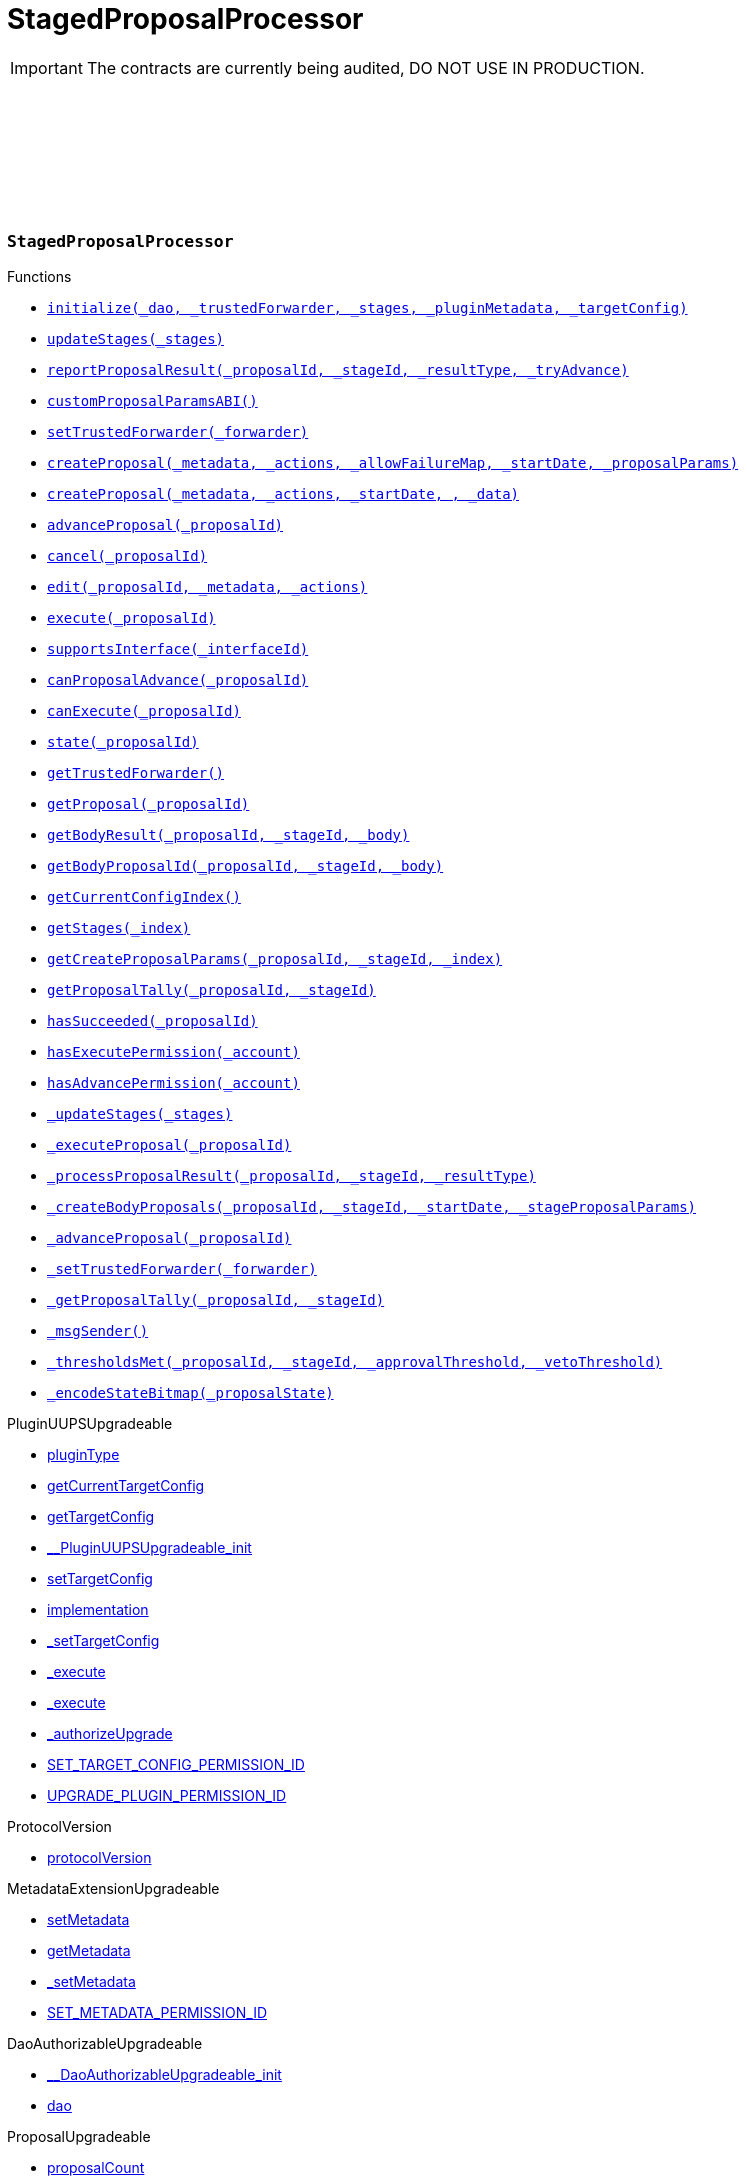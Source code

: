 :github-icon: pass:[<svg class="icon"><use href="#github-icon"/></svg>]
:xref-StagedProposalProcessor-initialize-contract-IDAO-address-struct-StagedProposalProcessor-Stage---bytes-struct-IPlugin-TargetConfig-: xref:StagedProposalProcessor.adoc#StagedProposalProcessor-initialize-contract-IDAO-address-struct-StagedProposalProcessor-Stage---bytes-struct-IPlugin-TargetConfig-
:xref-StagedProposalProcessor-updateStages-struct-StagedProposalProcessor-Stage---: xref:StagedProposalProcessor.adoc#StagedProposalProcessor-updateStages-struct-StagedProposalProcessor-Stage---
:xref-StagedProposalProcessor-reportProposalResult-uint256-uint16-enum-StagedProposalProcessor-ResultType-bool-: xref:StagedProposalProcessor.adoc#StagedProposalProcessor-reportProposalResult-uint256-uint16-enum-StagedProposalProcessor-ResultType-bool-
:xref-StagedProposalProcessor-customProposalParamsABI--: xref:StagedProposalProcessor.adoc#StagedProposalProcessor-customProposalParamsABI--
:xref-StagedProposalProcessor-setTrustedForwarder-address-: xref:StagedProposalProcessor.adoc#StagedProposalProcessor-setTrustedForwarder-address-
:xref-StagedProposalProcessor-createProposal-bytes-struct-Action---uint128-uint64-bytes-----: xref:StagedProposalProcessor.adoc#StagedProposalProcessor-createProposal-bytes-struct-Action---uint128-uint64-bytes-----
:xref-StagedProposalProcessor-createProposal-bytes-struct-Action---uint64-uint64-bytes-: xref:StagedProposalProcessor.adoc#StagedProposalProcessor-createProposal-bytes-struct-Action---uint64-uint64-bytes-
:xref-StagedProposalProcessor-advanceProposal-uint256-: xref:StagedProposalProcessor.adoc#StagedProposalProcessor-advanceProposal-uint256-
:xref-StagedProposalProcessor-cancel-uint256-: xref:StagedProposalProcessor.adoc#StagedProposalProcessor-cancel-uint256-
:xref-StagedProposalProcessor-edit-uint256-bytes-struct-Action---: xref:StagedProposalProcessor.adoc#StagedProposalProcessor-edit-uint256-bytes-struct-Action---
:xref-StagedProposalProcessor-execute-uint256-: xref:StagedProposalProcessor.adoc#StagedProposalProcessor-execute-uint256-
:xref-StagedProposalProcessor-supportsInterface-bytes4-: xref:StagedProposalProcessor.adoc#StagedProposalProcessor-supportsInterface-bytes4-
:xref-StagedProposalProcessor-canProposalAdvance-uint256-: xref:StagedProposalProcessor.adoc#StagedProposalProcessor-canProposalAdvance-uint256-
:xref-StagedProposalProcessor-canExecute-uint256-: xref:StagedProposalProcessor.adoc#StagedProposalProcessor-canExecute-uint256-
:xref-StagedProposalProcessor-state-uint256-: xref:StagedProposalProcessor.adoc#StagedProposalProcessor-state-uint256-
:xref-StagedProposalProcessor-getTrustedForwarder--: xref:StagedProposalProcessor.adoc#StagedProposalProcessor-getTrustedForwarder--
:xref-StagedProposalProcessor-getProposal-uint256-: xref:StagedProposalProcessor.adoc#StagedProposalProcessor-getProposal-uint256-
:xref-StagedProposalProcessor-getBodyResult-uint256-uint16-address-: xref:StagedProposalProcessor.adoc#StagedProposalProcessor-getBodyResult-uint256-uint16-address-
:xref-StagedProposalProcessor-getBodyProposalId-uint256-uint16-address-: xref:StagedProposalProcessor.adoc#StagedProposalProcessor-getBodyProposalId-uint256-uint16-address-
:xref-StagedProposalProcessor-getCurrentConfigIndex--: xref:StagedProposalProcessor.adoc#StagedProposalProcessor-getCurrentConfigIndex--
:xref-StagedProposalProcessor-getStages-uint256-: xref:StagedProposalProcessor.adoc#StagedProposalProcessor-getStages-uint256-
:xref-StagedProposalProcessor-getCreateProposalParams-uint256-uint16-uint256-: xref:StagedProposalProcessor.adoc#StagedProposalProcessor-getCreateProposalParams-uint256-uint16-uint256-
:xref-StagedProposalProcessor-getProposalTally-uint256-uint16-: xref:StagedProposalProcessor.adoc#StagedProposalProcessor-getProposalTally-uint256-uint16-
:xref-StagedProposalProcessor-hasSucceeded-uint256-: xref:StagedProposalProcessor.adoc#StagedProposalProcessor-hasSucceeded-uint256-
:xref-StagedProposalProcessor-hasExecutePermission-address-: xref:StagedProposalProcessor.adoc#StagedProposalProcessor-hasExecutePermission-address-
:xref-StagedProposalProcessor-hasAdvancePermission-address-: xref:StagedProposalProcessor.adoc#StagedProposalProcessor-hasAdvancePermission-address-
:xref-StagedProposalProcessor-_updateStages-struct-StagedProposalProcessor-Stage---: xref:StagedProposalProcessor.adoc#StagedProposalProcessor-_updateStages-struct-StagedProposalProcessor-Stage---
:xref-StagedProposalProcessor-_executeProposal-uint256-: xref:StagedProposalProcessor.adoc#StagedProposalProcessor-_executeProposal-uint256-
:xref-StagedProposalProcessor-_processProposalResult-uint256-uint16-enum-StagedProposalProcessor-ResultType-: xref:StagedProposalProcessor.adoc#StagedProposalProcessor-_processProposalResult-uint256-uint16-enum-StagedProposalProcessor-ResultType-
:xref-StagedProposalProcessor-_createBodyProposals-uint256-uint16-uint64-bytes---: xref:StagedProposalProcessor.adoc#StagedProposalProcessor-_createBodyProposals-uint256-uint16-uint64-bytes---
:xref-StagedProposalProcessor-_advanceProposal-uint256-: xref:StagedProposalProcessor.adoc#StagedProposalProcessor-_advanceProposal-uint256-
:xref-StagedProposalProcessor-_setTrustedForwarder-address-: xref:StagedProposalProcessor.adoc#StagedProposalProcessor-_setTrustedForwarder-address-
:xref-StagedProposalProcessor-_getProposalTally-uint256-uint16-: xref:StagedProposalProcessor.adoc#StagedProposalProcessor-_getProposalTally-uint256-uint16-
:xref-StagedProposalProcessor-_msgSender--: xref:StagedProposalProcessor.adoc#StagedProposalProcessor-_msgSender--
:xref-StagedProposalProcessor-_thresholdsMet-uint256-uint16-uint256-uint256-: xref:StagedProposalProcessor.adoc#StagedProposalProcessor-_thresholdsMet-uint256-uint16-uint256-uint256-
:xref-StagedProposalProcessor-_encodeStateBitmap-enum-StagedProposalProcessor-ProposalState-: xref:StagedProposalProcessor.adoc#StagedProposalProcessor-_encodeStateBitmap-enum-StagedProposalProcessor-ProposalState-
:xref-StagedProposalProcessor-ProposalAdvanced-uint256-uint256-: xref:StagedProposalProcessor.adoc#StagedProposalProcessor-ProposalAdvanced-uint256-uint256-
:xref-StagedProposalProcessor-ProposalCanceled-uint256-uint256-address-: xref:StagedProposalProcessor.adoc#StagedProposalProcessor-ProposalCanceled-uint256-uint256-address-
:xref-StagedProposalProcessor-ProposalEdited-uint256-uint256-address-bytes-struct-Action---: xref:StagedProposalProcessor.adoc#StagedProposalProcessor-ProposalEdited-uint256-uint256-address-bytes-struct-Action---
:xref-StagedProposalProcessor-ProposalResultReported-uint256-uint16-address-: xref:StagedProposalProcessor.adoc#StagedProposalProcessor-ProposalResultReported-uint256-uint16-address-
:xref-StagedProposalProcessor-SubProposalCreated-uint256-uint16-address-uint256-: xref:StagedProposalProcessor.adoc#StagedProposalProcessor-SubProposalCreated-uint256-uint16-address-uint256-
:xref-StagedProposalProcessor-SubProposalNotCreated-uint256-uint16-address-bytes-: xref:StagedProposalProcessor.adoc#StagedProposalProcessor-SubProposalNotCreated-uint256-uint16-address-bytes-
:xref-StagedProposalProcessor-StagesUpdated-struct-StagedProposalProcessor-Stage---: xref:StagedProposalProcessor.adoc#StagedProposalProcessor-StagesUpdated-struct-StagedProposalProcessor-Stage---
:xref-StagedProposalProcessor-TrustedForwarderUpdated-address-: xref:StagedProposalProcessor.adoc#StagedProposalProcessor-TrustedForwarderUpdated-address-
:xref-StagedProposalProcessorSetup-constructor--: xref:StagedProposalProcessor.adoc#StagedProposalProcessorSetup-constructor--
:xref-StagedProposalProcessorSetup-prepareInstallation-address-bytes-: xref:StagedProposalProcessor.adoc#StagedProposalProcessorSetup-prepareInstallation-address-bytes-
:xref-StagedProposalProcessorSetup-prepareUpdate-address-uint16-struct-IPluginSetup-SetupPayload-: xref:StagedProposalProcessor.adoc#StagedProposalProcessorSetup-prepareUpdate-address-uint16-struct-IPluginSetup-SetupPayload-
:xref-StagedProposalProcessorSetup-prepareUninstallation-address-struct-IPluginSetup-SetupPayload-: xref:StagedProposalProcessor.adoc#StagedProposalProcessorSetup-prepareUninstallation-address-struct-IPluginSetup-SetupPayload-
:xref-StagedProposalProcessorSetup-CONDITION_IMPLEMENTATION-address: xref:StagedProposalProcessor.adoc#StagedProposalProcessorSetup-CONDITION_IMPLEMENTATION-address
:xref-SPPRuleCondition-constructor-address-struct-RuledCondition-Rule---: xref:StagedProposalProcessor.adoc#SPPRuleCondition-constructor-address-struct-RuledCondition-Rule---
:xref-SPPRuleCondition-initialize-address-struct-RuledCondition-Rule---: xref:StagedProposalProcessor.adoc#SPPRuleCondition-initialize-address-struct-RuledCondition-Rule---
:xref-SPPRuleCondition-isGranted-address-address-bytes32-bytes-: xref:StagedProposalProcessor.adoc#SPPRuleCondition-isGranted-address-address-bytes32-bytes-
:xref-SPPRuleCondition-_updateRules-struct-RuledCondition-Rule---: xref:StagedProposalProcessor.adoc#SPPRuleCondition-_updateRules-struct-RuledCondition-Rule---
:xref-SPPRuleCondition-updateRules-struct-RuledCondition-Rule---: xref:StagedProposalProcessor.adoc#SPPRuleCondition-updateRules-struct-RuledCondition-Rule---
:xref-SPPRuleCondition-UPDATE_RULES_PERMISSION_ID-bytes32: xref:StagedProposalProcessor.adoc#SPPRuleCondition-UPDATE_RULES_PERMISSION_ID-bytes32
= StagedProposalProcessor

IMPORTANT: The contracts are currently being audited, DO NOT USE IN PRODUCTION.

:ResultType: pass:normal[xref:#StagedProposalProcessor-ResultType[`++ResultType++`]]
:ProposalState: pass:normal[xref:#StagedProposalProcessor-ProposalState[`++ProposalState++`]]
:Body: pass:normal[xref:#StagedProposalProcessor-Body[`++Body++`]]
:Stage: pass:normal[xref:#StagedProposalProcessor-Stage[`++Stage++`]]
:Proposal: pass:normal[xref:#StagedProposalProcessor-Proposal[`++Proposal++`]]
:ProposalAdvanced: pass:normal[xref:#StagedProposalProcessor-ProposalAdvanced-uint256-uint256-[`++ProposalAdvanced++`]]
:ProposalCanceled: pass:normal[xref:#StagedProposalProcessor-ProposalCanceled-uint256-uint256-address-[`++ProposalCanceled++`]]
:ProposalEdited: pass:normal[xref:#StagedProposalProcessor-ProposalEdited-uint256-uint256-address-bytes-struct-Action---[`++ProposalEdited++`]]
:ProposalResultReported: pass:normal[xref:#StagedProposalProcessor-ProposalResultReported-uint256-uint16-address-[`++ProposalResultReported++`]]
:SubProposalCreated: pass:normal[xref:#StagedProposalProcessor-SubProposalCreated-uint256-uint16-address-uint256-[`++SubProposalCreated++`]]
:SubProposalNotCreated: pass:normal[xref:#StagedProposalProcessor-SubProposalNotCreated-uint256-uint16-address-bytes-[`++SubProposalNotCreated++`]]
:StagesUpdated: pass:normal[xref:#StagedProposalProcessor-StagesUpdated-struct-StagedProposalProcessor-Stage---[`++StagesUpdated++`]]
:TrustedForwarderUpdated: pass:normal[xref:#StagedProposalProcessor-TrustedForwarderUpdated-address-[`++TrustedForwarderUpdated++`]]
:initialize: pass:normal[xref:#StagedProposalProcessor-initialize-contract-IDAO-address-struct-StagedProposalProcessor-Stage---bytes-struct-IPlugin-TargetConfig-[`++initialize++`]]
:updateStages: pass:normal[xref:#StagedProposalProcessor-updateStages-struct-StagedProposalProcessor-Stage---[`++updateStages++`]]
:reportProposalResult: pass:normal[xref:#StagedProposalProcessor-reportProposalResult-uint256-uint16-enum-StagedProposalProcessor-ResultType-bool-[`++reportProposalResult++`]]
:customProposalParamsABI: pass:normal[xref:#StagedProposalProcessor-customProposalParamsABI--[`++customProposalParamsABI++`]]
:setTrustedForwarder: pass:normal[xref:#StagedProposalProcessor-setTrustedForwarder-address-[`++setTrustedForwarder++`]]
:createProposal: pass:normal[xref:#StagedProposalProcessor-createProposal-bytes-struct-Action---uint128-uint64-bytes-----[`++createProposal++`]]
:createProposal: pass:normal[xref:#StagedProposalProcessor-createProposal-bytes-struct-Action---uint64-uint64-bytes-[`++createProposal++`]]
:advanceProposal: pass:normal[xref:#StagedProposalProcessor-advanceProposal-uint256-[`++advanceProposal++`]]
:cancel: pass:normal[xref:#StagedProposalProcessor-cancel-uint256-[`++cancel++`]]
:edit: pass:normal[xref:#StagedProposalProcessor-edit-uint256-bytes-struct-Action---[`++edit++`]]
:execute: pass:normal[xref:#StagedProposalProcessor-execute-uint256-[`++execute++`]]
:supportsInterface: pass:normal[xref:#StagedProposalProcessor-supportsInterface-bytes4-[`++supportsInterface++`]]
:canProposalAdvance: pass:normal[xref:#StagedProposalProcessor-canProposalAdvance-uint256-[`++canProposalAdvance++`]]
:canExecute: pass:normal[xref:#StagedProposalProcessor-canExecute-uint256-[`++canExecute++`]]
:state: pass:normal[xref:#StagedProposalProcessor-state-uint256-[`++state++`]]
:getTrustedForwarder: pass:normal[xref:#StagedProposalProcessor-getTrustedForwarder--[`++getTrustedForwarder++`]]
:getProposal: pass:normal[xref:#StagedProposalProcessor-getProposal-uint256-[`++getProposal++`]]
:getBodyResult: pass:normal[xref:#StagedProposalProcessor-getBodyResult-uint256-uint16-address-[`++getBodyResult++`]]
:getBodyProposalId: pass:normal[xref:#StagedProposalProcessor-getBodyProposalId-uint256-uint16-address-[`++getBodyProposalId++`]]
:getCurrentConfigIndex: pass:normal[xref:#StagedProposalProcessor-getCurrentConfigIndex--[`++getCurrentConfigIndex++`]]
:getStages: pass:normal[xref:#StagedProposalProcessor-getStages-uint256-[`++getStages++`]]
:getCreateProposalParams: pass:normal[xref:#StagedProposalProcessor-getCreateProposalParams-uint256-uint16-uint256-[`++getCreateProposalParams++`]]
:getProposalTally: pass:normal[xref:#StagedProposalProcessor-getProposalTally-uint256-uint16-[`++getProposalTally++`]]
:hasSucceeded: pass:normal[xref:#StagedProposalProcessor-hasSucceeded-uint256-[`++hasSucceeded++`]]
:hasExecutePermission: pass:normal[xref:#StagedProposalProcessor-hasExecutePermission-address-[`++hasExecutePermission++`]]
:hasAdvancePermission: pass:normal[xref:#StagedProposalProcessor-hasAdvancePermission-address-[`++hasAdvancePermission++`]]
:_updateStages: pass:normal[xref:#StagedProposalProcessor-_updateStages-struct-StagedProposalProcessor-Stage---[`++_updateStages++`]]
:_executeProposal: pass:normal[xref:#StagedProposalProcessor-_executeProposal-uint256-[`++_executeProposal++`]]
:_processProposalResult: pass:normal[xref:#StagedProposalProcessor-_processProposalResult-uint256-uint16-enum-StagedProposalProcessor-ResultType-[`++_processProposalResult++`]]
:_createBodyProposals: pass:normal[xref:#StagedProposalProcessor-_createBodyProposals-uint256-uint16-uint64-bytes---[`++_createBodyProposals++`]]
:_advanceProposal: pass:normal[xref:#StagedProposalProcessor-_advanceProposal-uint256-[`++_advanceProposal++`]]
:_setTrustedForwarder: pass:normal[xref:#StagedProposalProcessor-_setTrustedForwarder-address-[`++_setTrustedForwarder++`]]
:_getProposalTally: pass:normal[xref:#StagedProposalProcessor-_getProposalTally-uint256-uint16-[`++_getProposalTally++`]]
:_msgSender: pass:normal[xref:#StagedProposalProcessor-_msgSender--[`++_msgSender++`]]
:_thresholdsMet: pass:normal[xref:#StagedProposalProcessor-_thresholdsMet-uint256-uint16-uint256-uint256-[`++_thresholdsMet++`]]
:_encodeStateBitmap: pass:normal[xref:#StagedProposalProcessor-_encodeStateBitmap-enum-StagedProposalProcessor-ProposalState-[`++_encodeStateBitmap++`]]

[.contract]
[[StagedProposalProcessor]]
=== `++StagedProposalProcessor++` link:https://github.com/aragon/staged-proposal-processor-plugin/blob/1.0.0-alpha.1//Users/giorgilagidze/Desktop/work/multibody/staged-proposal-processor-plugin/src/StagedProposalProcessor.sol[{github-icon},role=heading-link]

[.contract-index]
.Functions
--
* {xref-StagedProposalProcessor-initialize-contract-IDAO-address-struct-StagedProposalProcessor-Stage---bytes-struct-IPlugin-TargetConfig-}[`++initialize(_dao, _trustedForwarder, _stages, _pluginMetadata, _targetConfig)++`]
* {xref-StagedProposalProcessor-updateStages-struct-StagedProposalProcessor-Stage---}[`++updateStages(_stages)++`]
* {xref-StagedProposalProcessor-reportProposalResult-uint256-uint16-enum-StagedProposalProcessor-ResultType-bool-}[`++reportProposalResult(_proposalId, _stageId, _resultType, _tryAdvance)++`]
* {xref-StagedProposalProcessor-customProposalParamsABI--}[`++customProposalParamsABI()++`]
* {xref-StagedProposalProcessor-setTrustedForwarder-address-}[`++setTrustedForwarder(_forwarder)++`]
* {xref-StagedProposalProcessor-createProposal-bytes-struct-Action---uint128-uint64-bytes-----}[`++createProposal(_metadata, _actions, _allowFailureMap, _startDate, _proposalParams)++`]
* {xref-StagedProposalProcessor-createProposal-bytes-struct-Action---uint64-uint64-bytes-}[`++createProposal(_metadata, _actions, _startDate, , _data)++`]
* {xref-StagedProposalProcessor-advanceProposal-uint256-}[`++advanceProposal(_proposalId)++`]
* {xref-StagedProposalProcessor-cancel-uint256-}[`++cancel(_proposalId)++`]
* {xref-StagedProposalProcessor-edit-uint256-bytes-struct-Action---}[`++edit(_proposalId, _metadata, _actions)++`]
* {xref-StagedProposalProcessor-execute-uint256-}[`++execute(_proposalId)++`]
* {xref-StagedProposalProcessor-supportsInterface-bytes4-}[`++supportsInterface(_interfaceId)++`]
* {xref-StagedProposalProcessor-canProposalAdvance-uint256-}[`++canProposalAdvance(_proposalId)++`]
* {xref-StagedProposalProcessor-canExecute-uint256-}[`++canExecute(_proposalId)++`]
* {xref-StagedProposalProcessor-state-uint256-}[`++state(_proposalId)++`]
* {xref-StagedProposalProcessor-getTrustedForwarder--}[`++getTrustedForwarder()++`]
* {xref-StagedProposalProcessor-getProposal-uint256-}[`++getProposal(_proposalId)++`]
* {xref-StagedProposalProcessor-getBodyResult-uint256-uint16-address-}[`++getBodyResult(_proposalId, _stageId, _body)++`]
* {xref-StagedProposalProcessor-getBodyProposalId-uint256-uint16-address-}[`++getBodyProposalId(_proposalId, _stageId, _body)++`]
* {xref-StagedProposalProcessor-getCurrentConfigIndex--}[`++getCurrentConfigIndex()++`]
* {xref-StagedProposalProcessor-getStages-uint256-}[`++getStages(_index)++`]
* {xref-StagedProposalProcessor-getCreateProposalParams-uint256-uint16-uint256-}[`++getCreateProposalParams(_proposalId, _stageId, _index)++`]
* {xref-StagedProposalProcessor-getProposalTally-uint256-uint16-}[`++getProposalTally(_proposalId, _stageId)++`]
* {xref-StagedProposalProcessor-hasSucceeded-uint256-}[`++hasSucceeded(_proposalId)++`]
* {xref-StagedProposalProcessor-hasExecutePermission-address-}[`++hasExecutePermission(_account)++`]
* {xref-StagedProposalProcessor-hasAdvancePermission-address-}[`++hasAdvancePermission(_account)++`]
* {xref-StagedProposalProcessor-_updateStages-struct-StagedProposalProcessor-Stage---}[`++_updateStages(_stages)++`]
* {xref-StagedProposalProcessor-_executeProposal-uint256-}[`++_executeProposal(_proposalId)++`]
* {xref-StagedProposalProcessor-_processProposalResult-uint256-uint16-enum-StagedProposalProcessor-ResultType-}[`++_processProposalResult(_proposalId, _stageId, _resultType)++`]
* {xref-StagedProposalProcessor-_createBodyProposals-uint256-uint16-uint64-bytes---}[`++_createBodyProposals(_proposalId, _stageId, _startDate, _stageProposalParams)++`]
* {xref-StagedProposalProcessor-_advanceProposal-uint256-}[`++_advanceProposal(_proposalId)++`]
* {xref-StagedProposalProcessor-_setTrustedForwarder-address-}[`++_setTrustedForwarder(_forwarder)++`]
* {xref-StagedProposalProcessor-_getProposalTally-uint256-uint16-}[`++_getProposalTally(_proposalId, _stageId)++`]
* {xref-StagedProposalProcessor-_msgSender--}[`++_msgSender()++`]
* {xref-StagedProposalProcessor-_thresholdsMet-uint256-uint16-uint256-uint256-}[`++_thresholdsMet(_proposalId, _stageId, _approvalThreshold, _vetoThreshold)++`]
* {xref-StagedProposalProcessor-_encodeStateBitmap-enum-StagedProposalProcessor-ProposalState-}[`++_encodeStateBitmap(_proposalState)++`]

[.contract-subindex-inherited]
.PluginUUPSUpgradeable
* link:https://github.com/aragon/osx-commons/tree/main/contracts/src/plugin/PluginUUPSUpgradeable.sol[pluginType]
* link:https://github.com/aragon/osx-commons/tree/main/contracts/src/plugin/PluginUUPSUpgradeable.sol[getCurrentTargetConfig]
* link:https://github.com/aragon/osx-commons/tree/main/contracts/src/plugin/PluginUUPSUpgradeable.sol[getTargetConfig]
* link:https://github.com/aragon/osx-commons/tree/main/contracts/src/plugin/PluginUUPSUpgradeable.sol[__PluginUUPSUpgradeable_init]
* link:https://github.com/aragon/osx-commons/tree/main/contracts/src/plugin/PluginUUPSUpgradeable.sol[setTargetConfig]
* link:https://github.com/aragon/osx-commons/tree/main/contracts/src/plugin/PluginUUPSUpgradeable.sol[implementation]
* link:https://github.com/aragon/osx-commons/tree/main/contracts/src/plugin/PluginUUPSUpgradeable.sol[_setTargetConfig]
* link:https://github.com/aragon/osx-commons/tree/main/contracts/src/plugin/PluginUUPSUpgradeable.sol[_execute]
* link:https://github.com/aragon/osx-commons/tree/main/contracts/src/plugin/PluginUUPSUpgradeable.sol[_execute]
* link:https://github.com/aragon/osx-commons/tree/main/contracts/src/plugin/PluginUUPSUpgradeable.sol[_authorizeUpgrade]
* link:https://github.com/aragon/osx-commons/tree/main/contracts/src/plugin/PluginUUPSUpgradeable.sol[SET_TARGET_CONFIG_PERMISSION_ID]
* link:https://github.com/aragon/osx-commons/tree/main/contracts/src/plugin/PluginUUPSUpgradeable.sol[UPGRADE_PLUGIN_PERMISSION_ID]

[.contract-subindex-inherited]
.ProtocolVersion
* link:https://github.com/aragon/osx-commons/tree/main/contracts/src/utils/versioning/ProtocolVersion.sol[protocolVersion]

[.contract-subindex-inherited]
.IProtocolVersion

[.contract-subindex-inherited]
.MetadataExtensionUpgradeable
* link:https://github.com/aragon/osx-commons/tree/main/contracts/src/utils/metadata/MetadataExtensionUpgradeable.sol[setMetadata]
* link:https://github.com/aragon/osx-commons/tree/main/contracts/src/utils/metadata/MetadataExtensionUpgradeable.sol[getMetadata]
* link:https://github.com/aragon/osx-commons/tree/main/contracts/src/utils/metadata/MetadataExtensionUpgradeable.sol[_setMetadata]
* link:https://github.com/aragon/osx-commons/tree/main/contracts/src/utils/metadata/MetadataExtensionUpgradeable.sol[SET_METADATA_PERMISSION_ID]

[.contract-subindex-inherited]
.DaoAuthorizableUpgradeable
* link:https://github.com/aragon/osx-commons/tree/main/contracts/src/permission/auth/DaoAuthorizableUpgradeable.sol[__DaoAuthorizableUpgradeable_init]
* link:https://github.com/aragon/osx-commons/tree/main/contracts/src/permission/auth/DaoAuthorizableUpgradeable.sol[dao]

[.contract-subindex-inherited]
.ContextUpgradeable

[.contract-subindex-inherited]
.UUPSUpgradeable

[.contract-subindex-inherited]
.ERC1967UpgradeUpgradeable

[.contract-subindex-inherited]
.IERC1967Upgradeable

[.contract-subindex-inherited]
.IERC1822ProxiableUpgradeable

[.contract-subindex-inherited]
.ProposalUpgradeable
* link:https://github.com/aragon/osx-commons/tree/main/contracts/src/plugin/extensions/proposal/ProposalUpgradeable.sol[proposalCount]
* link:https://github.com/aragon/osx-commons/tree/main/contracts/src/plugin/extensions/proposal/ProposalUpgradeable.sol[_createProposalId]

[.contract-subindex-inherited]
.ERC165Upgradeable

[.contract-subindex-inherited]
.IERC165Upgradeable

[.contract-subindex-inherited]
.Initializable

[.contract-subindex-inherited]
.IPlugin

[.contract-subindex-inherited]
.IProposal

--

[.contract-index]
.Events
--
* {xref-StagedProposalProcessor-ProposalAdvanced-uint256-uint256-}[`++ProposalAdvanced(proposalId, stageId)++`]
* {xref-StagedProposalProcessor-ProposalCanceled-uint256-uint256-address-}[`++ProposalCanceled(proposalId, stageId, sender)++`]
* {xref-StagedProposalProcessor-ProposalEdited-uint256-uint256-address-bytes-struct-Action---}[`++ProposalEdited(proposalId, stageId, sender, metadata, actions)++`]
* {xref-StagedProposalProcessor-ProposalResultReported-uint256-uint16-address-}[`++ProposalResultReported(proposalId, stageId, body)++`]
* {xref-StagedProposalProcessor-SubProposalCreated-uint256-uint16-address-uint256-}[`++SubProposalCreated(proposalId, stageId, body, bodyProposalId)++`]
* {xref-StagedProposalProcessor-SubProposalNotCreated-uint256-uint16-address-bytes-}[`++SubProposalNotCreated(proposalId, stageId, body, reason)++`]
* {xref-StagedProposalProcessor-StagesUpdated-struct-StagedProposalProcessor-Stage---}[`++StagesUpdated(stages)++`]
* {xref-StagedProposalProcessor-TrustedForwarderUpdated-address-}[`++TrustedForwarderUpdated(forwarder)++`]

[.contract-subindex-inherited]
.PluginUUPSUpgradeable
* link:https://github.com/aragon/osx-commons/tree/main/contracts/src/plugin/PluginUUPSUpgradeable.sol[TargetSet]

[.contract-subindex-inherited]
.ProtocolVersion

[.contract-subindex-inherited]
.IProtocolVersion

[.contract-subindex-inherited]
.MetadataExtensionUpgradeable
* link:https://github.com/aragon/osx-commons/tree/main/contracts/src/utils/metadata/MetadataExtensionUpgradeable.sol[MetadataSet]

[.contract-subindex-inherited]
.DaoAuthorizableUpgradeable

[.contract-subindex-inherited]
.ContextUpgradeable

[.contract-subindex-inherited]
.UUPSUpgradeable

[.contract-subindex-inherited]
.ERC1967UpgradeUpgradeable

[.contract-subindex-inherited]
.IERC1967Upgradeable

[.contract-subindex-inherited]
.IERC1822ProxiableUpgradeable

[.contract-subindex-inherited]
.ProposalUpgradeable

[.contract-subindex-inherited]
.ERC165Upgradeable

[.contract-subindex-inherited]
.IERC165Upgradeable

[.contract-subindex-inherited]
.Initializable

[.contract-subindex-inherited]
.IPlugin

[.contract-subindex-inherited]
.IProposal
* link:https://github.com/aragon/osx-commons/tree/main/contracts/src/plugin/extensions/proposal/IProposal.sol[ProposalCreated]
* link:https://github.com/aragon/osx-commons/tree/main/contracts/src/plugin/extensions/proposal/IProposal.sol[ProposalExecuted]

--

[.contract-index]
.Errors
--

[.contract-subindex-inherited]
.PluginUUPSUpgradeable
* link:https://github.com/aragon/osx-commons/tree/main/contracts/src/plugin/PluginUUPSUpgradeable.sol[InvalidTargetConfig]
* link:https://github.com/aragon/osx-commons/tree/main/contracts/src/plugin/PluginUUPSUpgradeable.sol[DelegateCallFailed]
* link:https://github.com/aragon/osx-commons/tree/main/contracts/src/plugin/PluginUUPSUpgradeable.sol[AlreadyInitialized]

[.contract-subindex-inherited]
.ProtocolVersion

[.contract-subindex-inherited]
.IProtocolVersion

[.contract-subindex-inherited]
.MetadataExtensionUpgradeable

[.contract-subindex-inherited]
.DaoAuthorizableUpgradeable

[.contract-subindex-inherited]
.ContextUpgradeable

[.contract-subindex-inherited]
.UUPSUpgradeable

[.contract-subindex-inherited]
.ERC1967UpgradeUpgradeable

[.contract-subindex-inherited]
.IERC1967Upgradeable

[.contract-subindex-inherited]
.IERC1822ProxiableUpgradeable

[.contract-subindex-inherited]
.ProposalUpgradeable
* link:https://github.com/aragon/osx-commons/tree/main/contracts/src/plugin/extensions/proposal/ProposalUpgradeable.sol[FunctionDeprecated]

[.contract-subindex-inherited]
.ERC165Upgradeable

[.contract-subindex-inherited]
.IERC165Upgradeable

[.contract-subindex-inherited]
.Initializable

[.contract-subindex-inherited]
.IPlugin

[.contract-subindex-inherited]
.IProposal

--

[.contract-item]
[[StagedProposalProcessor-initialize-contract-IDAO-address-struct-StagedProposalProcessor-Stage---bytes-struct-IPlugin-TargetConfig-]]
==== `[.contract-item-name]#++initialize++#++(contract IDAO _dao, address _trustedForwarder, struct StagedProposalProcessor.Stage[] _stages, bytes _pluginMetadata, struct IPlugin.TargetConfig _targetConfig)++` [.item-kind]#external#

Initializes the component.

This method is required to support [ERC-1822](https://eips.ethereum.org/EIPS/eip-1822).

[.contract-item]
[[StagedProposalProcessor-updateStages-struct-StagedProposalProcessor-Stage---]]
==== `[.contract-item-name]#++updateStages++#++(struct StagedProposalProcessor.Stage[] _stages)++` [.item-kind]#external#

Allows to update stage configuration.

Requires the caller to have the &#x60;UPDATE_STAGES_PERMISSION_ID&#x60; permission.
     Reverts if the provided &#x60;_stages&#x60; array is empty.

[.contract-item]
[[StagedProposalProcessor-reportProposalResult-uint256-uint16-enum-StagedProposalProcessor-ResultType-bool-]]
==== `[.contract-item-name]#++reportProposalResult++#++(uint256 _proposalId, uint16 _stageId, enum StagedProposalProcessor.ResultType _resultType, bool _tryAdvance)++` [.item-kind]#external#

Reports and records the result for a proposal at a specific stage.

This function can be called by any address even if it is not included in the stage configuration.
     &#x60;_canProposalAdvance&#x60; function ensures that only records from addresses
     in the stage configuration are used.
     If &#x60;_tryAdvance&#x60; is true, the proposal will attempt to advance to the next stage if eligible.
     Requires the caller to have the &#x60;EXECUTE_PERMISSION_ID&#x60; permission to execute the final stage.

[.contract-item]
[[StagedProposalProcessor-customProposalParamsABI--]]
==== `[.contract-item-name]#++customProposalParamsABI++#++() → string++` [.item-kind]#external#

The human-readable abi format for extra params included in &#x60;data&#x60; of &#x60;createProposal&#x60;.

This plugin inherits from &#x60;IProposal&#x60;, requiring an override for this function.

[.contract-item]
[[StagedProposalProcessor-setTrustedForwarder-address-]]
==== `[.contract-item-name]#++setTrustedForwarder++#++(address _forwarder)++` [.item-kind]#public#

Sets a new trusted forwarder address.

Requires the caller to have the &#x60;SET_TRUSTED_FORWARDER_PERMISSION_ID&#x60; permission.

[.contract-item]
[[StagedProposalProcessor-createProposal-bytes-struct-Action---uint128-uint64-bytes-----]]
==== `[.contract-item-name]#++createProposal++#++(bytes _metadata, struct Action[] _actions, uint128 _allowFailureMap, uint64 _startDate, bytes[][] _proposalParams) → uint256 proposalId++` [.item-kind]#public#

Creates a new proposal in this &#x60;StagedProposalProcessor&#x60; plugin.

Requires the caller to have the &#x60;CREATE_PROPOSAL_PERMISSION_ID&#x60; permission.
     Also creates proposals for non-manual bodies in the first stage of the proposal process.

[.contract-item]
[[StagedProposalProcessor-createProposal-bytes-struct-Action---uint64-uint64-bytes-]]
==== `[.contract-item-name]#++createProposal++#++(bytes _metadata, struct Action[] _actions, uint64 _startDate, uint64, bytes _data) → uint256 proposalId++` [.item-kind]#public#

Creates a new proposal.

Calls a public function that requires the &#x60;CREATE_PERMISSION_ID&#x60; permission.

[.contract-item]
[[StagedProposalProcessor-advanceProposal-uint256-]]
==== `[.contract-item-name]#++advanceProposal++#++(uint256 _proposalId)++` [.item-kind]#public#

Advances the specified proposal to the next stage if allowed.

This function checks whether the proposal exists and can advance based on its current state.
     If the proposal is in the final stage, the caller must have the
     &#x60;EXECUTE_PERMISSION_ID&#x60; permission to execute it.

[.contract-item]
[[StagedProposalProcessor-cancel-uint256-]]
==== `[.contract-item-name]#++cancel++#++(uint256 _proposalId)++` [.item-kind]#public#

Cancels the proposal.

The proposal can be canceled only if it&#x27;s allowed in the stage configuration.
     The caller must have the &#x60;CANCEL_PERMISSION_ID&#x60; permission to cancel it.

[.contract-item]
[[StagedProposalProcessor-edit-uint256-bytes-struct-Action---]]
==== `[.contract-item-name]#++edit++#++(uint256 _proposalId, bytes _metadata, struct Action[] _actions)++` [.item-kind]#public#

Edits the proposal.

The proposal can be editable only if it&#x27;s allowed in the stage configuration.
     The caller must have the &#x60;EDIT_PERMISSION_ID&#x60; permission to cancel it
     and stage must be advanceable.

[.contract-item]
[[StagedProposalProcessor-execute-uint256-]]
==== `[.contract-item-name]#++execute++#++(uint256 _proposalId)++` [.item-kind]#public#

Executes a proposal.

Requires the &#x60;EXECUTE_PERMISSION_ID&#x60; permission.

[.contract-item]
[[StagedProposalProcessor-supportsInterface-bytes4-]]
==== `[.contract-item-name]#++supportsInterface++#++(bytes4 _interfaceId) → bool++` [.item-kind]#public#

Checks if this or the parent contract supports an interface by its ID.

[.contract-item]
[[StagedProposalProcessor-canProposalAdvance-uint256-]]
==== `[.contract-item-name]#++canProposalAdvance++#++(uint256 _proposalId) → bool++` [.item-kind]#public#

Determines whether the specified proposal can be advanced to the next stage.

Reverts if the proposal with the given &#x60;_proposalId&#x60; does not exist.

[.contract-item]
[[StagedProposalProcessor-canExecute-uint256-]]
==== `[.contract-item-name]#++canExecute++#++(uint256 _proposalId) → bool++` [.item-kind]#public#

Checks if a proposal can be executed.

[.contract-item]
[[StagedProposalProcessor-state-uint256-]]
==== `[.contract-item-name]#++state++#++(uint256 _proposalId) → enum StagedProposalProcessor.ProposalState++` [.item-kind]#public#

Current state of a proposal.

[.contract-item]
[[StagedProposalProcessor-getTrustedForwarder--]]
==== `[.contract-item-name]#++getTrustedForwarder++#++() → address++` [.item-kind]#public#

Retrieves the address of the trusted forwarder.

[.contract-item]
[[StagedProposalProcessor-getProposal-uint256-]]
==== `[.contract-item-name]#++getProposal++#++(uint256 _proposalId) → struct StagedProposalProcessor.Proposal++` [.item-kind]#public#

Retrieves all information associated with a proposal by its ID.

[.contract-item]
[[StagedProposalProcessor-getBodyResult-uint256-uint16-address-]]
==== `[.contract-item-name]#++getBodyResult++#++(uint256 _proposalId, uint16 _stageId, address _body) → enum StagedProposalProcessor.ResultType++` [.item-kind]#public#

Retrieves the result type submitted by a body for a specific proposal and stage.

[.contract-item]
[[StagedProposalProcessor-getBodyProposalId-uint256-uint16-address-]]
==== `[.contract-item-name]#++getBodyProposalId++#++(uint256 _proposalId, uint16 _stageId, address _body) → uint256++` [.item-kind]#public#

Retrieves the sub proposal id.

[.contract-item]
[[StagedProposalProcessor-getCurrentConfigIndex--]]
==== `[.contract-item-name]#++getCurrentConfigIndex++#++() → uint16++` [.item-kind]#public#

Retrieves the current configuration index at which the current configurations of stages are stored.

[.contract-item]
[[StagedProposalProcessor-getStages-uint256-]]
==== `[.contract-item-name]#++getStages++#++(uint256 _index) → struct StagedProposalProcessor.Stage[]++` [.item-kind]#public#

Retrieves the stages stored on the &#x60;_index&#x60; in the &#x60;stages&#x60; configuration.

[.contract-item]
[[StagedProposalProcessor-getCreateProposalParams-uint256-uint16-uint256-]]
==== `[.contract-item-name]#++getCreateProposalParams++#++(uint256 _proposalId, uint16 _stageId, uint256 _index) → bytes++` [.item-kind]#public#

Retrieves the &#x60;data&#x60; parameter encoded for a sub-body&#x27;s &#x60;createProposal&#x60; function in a specific stage.
        Excludes sub-bodies from the first stage, as their parameters are not stored for efficiency.

[.contract-item]
[[StagedProposalProcessor-getProposalTally-uint256-uint16-]]
==== `[.contract-item-name]#++getProposalTally++#++(uint256 _proposalId, uint16 _stageId) → uint256 approvals, uint256 vetoes++` [.item-kind]#public#

Calculates and retrieves the number of approvals and vetoes for a proposal on the stage.

[.contract-item]
[[StagedProposalProcessor-hasSucceeded-uint256-]]
==== `[.contract-item-name]#++hasSucceeded++#++(uint256 _proposalId) → bool++` [.item-kind]#public#

Whether proposal succeeded or not.

Note that this must not include time window checks and only make a decision based on the thresholds.

[.contract-item]
[[StagedProposalProcessor-hasExecutePermission-address-]]
==== `[.contract-item-name]#++hasExecutePermission++#++(address _account) → bool++` [.item-kind]#public#

Checks whether the caller has the required permission to execute a proposal at the last stage.

[.contract-item]
[[StagedProposalProcessor-hasAdvancePermission-address-]]
==== `[.contract-item-name]#++hasAdvancePermission++#++(address _account) → bool++` [.item-kind]#public#

Checks whether the caller has the required permission to advance a proposal.

[.contract-item]
[[StagedProposalProcessor-_updateStages-struct-StagedProposalProcessor-Stage---]]
==== `[.contract-item-name]#++_updateStages++#++(struct StagedProposalProcessor.Stage[] _stages)++` [.item-kind]#internal#

Internal function to update stage configuration.

It&#x27;s a caller&#x27;s responsibility not to call this in case &#x60;_stages&#x60; are empty.
     This function can not be overridden as it&#x27;s crucial to not allow duplicating bodies
     in the same stage, because proposal creation and report functions depend on this assumption.

[.contract-item]
[[StagedProposalProcessor-_executeProposal-uint256-]]
==== `[.contract-item-name]#++_executeProposal++#++(uint256 _proposalId)++` [.item-kind]#internal#

Internal function that executes the proposal&#x27;s actions.

[.contract-item]
[[StagedProposalProcessor-_processProposalResult-uint256-uint16-enum-StagedProposalProcessor-ResultType-]]
==== `[.contract-item-name]#++_processProposalResult++#++(uint256 _proposalId, uint16 _stageId, enum StagedProposalProcessor.ResultType _resultType)++` [.item-kind]#internal#

Records the result by the caller.

Assumes that bodies are not duplicated in the same stage. See &#x60;_updateStages&#x60; function.

[.contract-item]
[[StagedProposalProcessor-_createBodyProposals-uint256-uint16-uint64-bytes---]]
==== `[.contract-item-name]#++_createBodyProposals++#++(uint256 _proposalId, uint16 _stageId, uint64 _startDate, bytes[] _stageProposalParams)++` [.item-kind]#internal#

Creates proposals on the non-manual bodies of the &#x60;stageId&#x60;.

Assumes that bodies are not duplicated in the same stage. See &#x60;_updateStages&#x60; function.

[.contract-item]
[[StagedProposalProcessor-_advanceProposal-uint256-]]
==== `[.contract-item-name]#++_advanceProposal++#++(uint256 _proposalId)++` [.item-kind]#internal#

Advances a proposal to the next stage or executes it if it is in the final stage.

Assumes the proposal is eligible to advance. If the proposal is not in the final stage,
     it creates proposals for the sub-bodies in the next stage.
     If the proposal is in the final stage, it triggers execution.

[.contract-item]
[[StagedProposalProcessor-_setTrustedForwarder-address-]]
==== `[.contract-item-name]#++_setTrustedForwarder++#++(address _forwarder)++` [.item-kind]#internal#

Sets a new trusted forwarder address and emits the event.

[.contract-item]
[[StagedProposalProcessor-_getProposalTally-uint256-uint16-]]
==== `[.contract-item-name]#++_getProposalTally++#++(uint256 _proposalId, uint16 _stageId) → uint256 approvals, uint256 vetoes++` [.item-kind]#internal#

Internal function to calculate and retrieve the number of approvals and
        vetoes for a proposal in the &#x60;_stageId&#x60;.

Assumes that bodies are not duplicated in the same stage. See &#x60;_updateStages&#x60; function.
     This function ensures that only records from addresses in the stage configuration are used.

[.contract-item]
[[StagedProposalProcessor-_msgSender--]]
==== `[.contract-item-name]#++_msgSender++#++() → address++` [.item-kind]#internal#

Retrieves the original sender address, considering if the call was made through a trusted forwarder.

If the &#x60;msg.sender&#x60; is the trusted forwarder, extracts the original sender from the calldata.

[.contract-item]
[[StagedProposalProcessor-_thresholdsMet-uint256-uint16-uint256-uint256-]]
==== `[.contract-item-name]#++_thresholdsMet++#++(uint256 _proposalId, uint16 _stageId, uint256 _approvalThreshold, uint256 _vetoThreshold) → bool++` [.item-kind]#internal#

Internal helper function that decides if the stage&#x27;s thresholds are satisfied.

[.contract-item]
[[StagedProposalProcessor-_encodeStateBitmap-enum-StagedProposalProcessor-ProposalState-]]
==== `[.contract-item-name]#++_encodeStateBitmap++#++(enum StagedProposalProcessor.ProposalState _proposalState) → bytes32++` [.item-kind]#internal#

Encodes a &#x60;ProposalState&#x60; into a &#x60;bytes32&#x60; representation where each bit enabled
        corresponds the underlying position in the &#x60;ProposalState&#x60; enum.

[.contract-item]
[[StagedProposalProcessor-ProposalAdvanced-uint256-uint256-]]
==== `[.contract-item-name]#++ProposalAdvanced++#++(uint256 indexed proposalId, uint256 indexed stageId)++` [.item-kind]#event#

Emitted when the proposal is advanced to the next stage.

[.contract-item]
[[StagedProposalProcessor-ProposalCanceled-uint256-uint256-address-]]
==== `[.contract-item-name]#++ProposalCanceled++#++(uint256 indexed proposalId, uint256 indexed stageId, address indexed sender)++` [.item-kind]#event#

Emitted when the proposal gets cancelled.

[.contract-item]
[[StagedProposalProcessor-ProposalEdited-uint256-uint256-address-bytes-struct-Action---]]
==== `[.contract-item-name]#++ProposalEdited++#++(uint256 indexed proposalId, uint256 indexed stageId, address indexed sender, bytes metadata, struct Action[] actions)++` [.item-kind]#event#

Emitted when the proposal gets edited.

[.contract-item]
[[StagedProposalProcessor-ProposalResultReported-uint256-uint16-address-]]
==== `[.contract-item-name]#++ProposalResultReported++#++(uint256 indexed proposalId, uint16 indexed stageId, address indexed body)++` [.item-kind]#event#

Emitted when a body reports results by calling &#x60;reportProposalResult&#x60;.

[.contract-item]
[[StagedProposalProcessor-SubProposalCreated-uint256-uint16-address-uint256-]]
==== `[.contract-item-name]#++SubProposalCreated++#++(uint256 indexed proposalId, uint16 indexed stageId, address indexed body, uint256 bodyProposalId)++` [.item-kind]#event#

Emitted when this plugin successfully creates a proposal on sub-body.

[.contract-item]
[[StagedProposalProcessor-SubProposalNotCreated-uint256-uint16-address-bytes-]]
==== `[.contract-item-name]#++SubProposalNotCreated++#++(uint256 indexed proposalId, uint16 indexed stageId, address indexed body, bytes reason)++` [.item-kind]#event#

Emitted when this plugin fails in creating a proposal on sub-body.

[.contract-item]
[[StagedProposalProcessor-StagesUpdated-struct-StagedProposalProcessor-Stage---]]
==== `[.contract-item-name]#++StagesUpdated++#++(struct StagedProposalProcessor.Stage[] stages)++` [.item-kind]#event#

Emitted when the stage configuration is updated for a proposal process.

[.contract-item]
[[StagedProposalProcessor-TrustedForwarderUpdated-address-]]
==== `[.contract-item-name]#++TrustedForwarderUpdated++#++(address indexed forwarder)++` [.item-kind]#event#

Emitted when the trusted forwarder is updated.

:CONDITION_IMPLEMENTATION: pass:normal[xref:#StagedProposalProcessorSetup-CONDITION_IMPLEMENTATION-address[`++CONDITION_IMPLEMENTATION++`]]
:constructor: pass:normal[xref:#StagedProposalProcessorSetup-constructor--[`++constructor++`]]
:prepareInstallation: pass:normal[xref:#StagedProposalProcessorSetup-prepareInstallation-address-bytes-[`++prepareInstallation++`]]
:prepareUpdate: pass:normal[xref:#StagedProposalProcessorSetup-prepareUpdate-address-uint16-struct-IPluginSetup-SetupPayload-[`++prepareUpdate++`]]
:prepareUninstallation: pass:normal[xref:#StagedProposalProcessorSetup-prepareUninstallation-address-struct-IPluginSetup-SetupPayload-[`++prepareUninstallation++`]]

[.contract]
[[StagedProposalProcessorSetup]]
=== `++StagedProposalProcessorSetup++` link:https://github.com/aragon/staged-proposal-processor-plugin/blob/1.0.0-alpha.1//Users/giorgilagidze/Desktop/work/multibody/staged-proposal-processor-plugin/src/StagedProposalProcessorSetup.sol[{github-icon},role=heading-link]

Release 1, Build 1

[.contract-index]
.Functions
--
* {xref-StagedProposalProcessorSetup-constructor--}[`++constructor()++`]
* {xref-StagedProposalProcessorSetup-prepareInstallation-address-bytes-}[`++prepareInstallation(_dao, _installationParams)++`]
* {xref-StagedProposalProcessorSetup-prepareUpdate-address-uint16-struct-IPluginSetup-SetupPayload-}[`++prepareUpdate(_dao, _fromBuild, _payload)++`]
* {xref-StagedProposalProcessorSetup-prepareUninstallation-address-struct-IPluginSetup-SetupPayload-}[`++prepareUninstallation(_dao, _payload)++`]
* {xref-StagedProposalProcessorSetup-CONDITION_IMPLEMENTATION-address}[`++CONDITION_IMPLEMENTATION()++`]

[.contract-subindex-inherited]
.PluginUpgradeableSetup
* link:https://github.com/aragon/osx-commons/tree/main/contracts/src/plugin/setup/PluginUpgradeableSetup.sol[supportsInterface]
* link:https://github.com/aragon/osx-commons/tree/main/contracts/src/plugin/setup/PluginUpgradeableSetup.sol[implementation]

[.contract-subindex-inherited]
.ProtocolVersion
* link:https://github.com/aragon/osx-commons/tree/main/contracts/src/utils/versioning/ProtocolVersion.sol[protocolVersion]

[.contract-subindex-inherited]
.IProtocolVersion

[.contract-subindex-inherited]
.IPluginSetup

[.contract-subindex-inherited]
.ERC165

[.contract-subindex-inherited]
.IERC165

--

[.contract-index]
.Errors
--

[.contract-subindex-inherited]
.PluginUpgradeableSetup
* link:https://github.com/aragon/osx-commons/tree/main/contracts/src/plugin/setup/PluginUpgradeableSetup.sol[InvalidUpdatePath]

[.contract-subindex-inherited]
.ProtocolVersion

[.contract-subindex-inherited]
.IProtocolVersion

[.contract-subindex-inherited]
.IPluginSetup

[.contract-subindex-inherited]
.ERC165

[.contract-subindex-inherited]
.IERC165

--

[.contract-item]
[[StagedProposalProcessorSetup-constructor--]]
==== `[.contract-item-name]#++constructor++#++()++` [.item-kind]#public#

Constructs the &#x60;PluginUpgradeableSetup&#x60; by storing the &#x60;SPP&#x60; implementation address.

The implementation address is used to deploy UUPS proxies referencing it and
to verify the plugin on the respective block explorers.

[.contract-item]
[[StagedProposalProcessorSetup-prepareInstallation-address-bytes-]]
==== `[.contract-item-name]#++prepareInstallation++#++(address _dao, bytes _installationParams) → address spp, struct IPluginSetup.PreparedSetupData preparedSetupData++` [.item-kind]#external#

Prepares the installation of a plugin.

[.contract-item]
[[StagedProposalProcessorSetup-prepareUpdate-address-uint16-struct-IPluginSetup-SetupPayload-]]
==== `[.contract-item-name]#++prepareUpdate++#++(address _dao, uint16 _fromBuild, struct IPluginSetup.SetupPayload _payload) → bytes, struct IPluginSetup.PreparedSetupData++` [.item-kind]#external#

Prepares the update of a plugin.

The default implementation for the initial build 1 that reverts because no earlier build exists.

[.contract-item]
[[StagedProposalProcessorSetup-prepareUninstallation-address-struct-IPluginSetup-SetupPayload-]]
==== `[.contract-item-name]#++prepareUninstallation++#++(address _dao, struct IPluginSetup.SetupPayload _payload) → struct PermissionLib.MultiTargetPermission[] permissions++` [.item-kind]#external#

Prepares the uninstallation of a plugin.

[.contract-item]
[[StagedProposalProcessorSetup-CONDITION_IMPLEMENTATION-address]]
==== `[.contract-item-name]#++CONDITION_IMPLEMENTATION++#++() → address++` [.item-kind]#public#

The address of the condition implementation contract.

:UPDATE_RULES_PERMISSION_ID: pass:normal[xref:#SPPRuleCondition-UPDATE_RULES_PERMISSION_ID-bytes32[`++UPDATE_RULES_PERMISSION_ID++`]]
:constructor: pass:normal[xref:#SPPRuleCondition-constructor-address-struct-RuledCondition-Rule---[`++constructor++`]]
:initialize: pass:normal[xref:#SPPRuleCondition-initialize-address-struct-RuledCondition-Rule---[`++initialize++`]]
:isGranted: pass:normal[xref:#SPPRuleCondition-isGranted-address-address-bytes32-bytes-[`++isGranted++`]]
:_updateRules: pass:normal[xref:#SPPRuleCondition-_updateRules-struct-RuledCondition-Rule---[`++_updateRules++`]]
:updateRules: pass:normal[xref:#SPPRuleCondition-updateRules-struct-RuledCondition-Rule---[`++updateRules++`]]

[.contract]
[[SPPRuleCondition]]
=== `++SPPRuleCondition++` link:https://github.com/aragon/staged-proposal-processor-plugin/blob/1.0.0-alpha.1//Users/giorgilagidze/Desktop/work/multibody/staged-proposal-processor-plugin/src/utils/SPPRuleCondition.sol[{github-icon},role=heading-link]

This contract must be deployed either with clonable or `new` keyword.

[.contract-index]
.Functions
--
* {xref-SPPRuleCondition-constructor-address-struct-RuledCondition-Rule---}[`++constructor(_dao, _rules)++`]
* {xref-SPPRuleCondition-initialize-address-struct-RuledCondition-Rule---}[`++initialize(_dao, _rules)++`]
* {xref-SPPRuleCondition-isGranted-address-address-bytes32-bytes-}[`++isGranted(_where, _who, _permissionId, )++`]
* {xref-SPPRuleCondition-_updateRules-struct-RuledCondition-Rule---}[`++_updateRules(_rules)++`]
* {xref-SPPRuleCondition-updateRules-struct-RuledCondition-Rule---}[`++updateRules(_rules)++`]
* {xref-SPPRuleCondition-UPDATE_RULES_PERMISSION_ID-bytes32}[`++UPDATE_RULES_PERMISSION_ID()++`]

[.contract-subindex-inherited]
.RuledCondition
* link:https://github.com/aragon/osx-commons/tree/main/contracts/src/permission/condition/extensions/RuledCondition.sol[supportsInterface]
* link:https://github.com/aragon/osx-commons/tree/main/contracts/src/permission/condition/extensions/RuledCondition.sol[getRules]
* link:https://github.com/aragon/osx-commons/tree/main/contracts/src/permission/condition/extensions/RuledCondition.sol[_evalRule]
* link:https://github.com/aragon/osx-commons/tree/main/contracts/src/permission/condition/extensions/RuledCondition.sol[_evalLogic]
* link:https://github.com/aragon/osx-commons/tree/main/contracts/src/permission/condition/extensions/RuledCondition.sol[_checkCondition]
* link:https://github.com/aragon/osx-commons/tree/main/contracts/src/permission/condition/extensions/RuledCondition.sol[_compare]
* link:https://github.com/aragon/osx-commons/tree/main/contracts/src/permission/condition/extensions/RuledCondition.sol[encodeIfElse]
* link:https://github.com/aragon/osx-commons/tree/main/contracts/src/permission/condition/extensions/RuledCondition.sol[encodeLogicalOperator]
* link:https://github.com/aragon/osx-commons/tree/main/contracts/src/permission/condition/extensions/RuledCondition.sol[decodeRuleValue]

[.contract-subindex-inherited]
.PermissionConditionUpgradeable

[.contract-subindex-inherited]
.ProtocolVersion
* link:https://github.com/aragon/osx-commons/tree/main/contracts/src/utils/versioning/ProtocolVersion.sol[protocolVersion]

[.contract-subindex-inherited]
.IProtocolVersion

[.contract-subindex-inherited]
.IPermissionCondition

[.contract-subindex-inherited]
.ERC165Upgradeable

[.contract-subindex-inherited]
.IERC165Upgradeable

[.contract-subindex-inherited]
.DaoAuthorizableUpgradeable
* link:https://github.com/aragon/osx-commons/tree/main/contracts/src/permission/auth/DaoAuthorizableUpgradeable.sol[__DaoAuthorizableUpgradeable_init]
* link:https://github.com/aragon/osx-commons/tree/main/contracts/src/permission/auth/DaoAuthorizableUpgradeable.sol[dao]

[.contract-subindex-inherited]
.ContextUpgradeable

[.contract-subindex-inherited]
.Initializable

--

[.contract-index]
.Events
--

[.contract-subindex-inherited]
.RuledCondition
* link:https://github.com/aragon/osx-commons/tree/main/contracts/src/permission/condition/extensions/RuledCondition.sol[RulesUpdated]

[.contract-subindex-inherited]
.PermissionConditionUpgradeable

[.contract-subindex-inherited]
.ProtocolVersion

[.contract-subindex-inherited]
.IProtocolVersion

[.contract-subindex-inherited]
.IPermissionCondition

[.contract-subindex-inherited]
.ERC165Upgradeable

[.contract-subindex-inherited]
.IERC165Upgradeable

[.contract-subindex-inherited]
.DaoAuthorizableUpgradeable

[.contract-subindex-inherited]
.ContextUpgradeable

[.contract-subindex-inherited]
.Initializable

--

[.contract-item]
[[SPPRuleCondition-constructor-address-struct-RuledCondition-Rule---]]
==== `[.contract-item-name]#++constructor++#++(address _dao, struct RuledCondition.Rule[] _rules)++` [.item-kind]#public#

Disables the initializers on the implementation contract to prevent it from being left uninitialized.

[.contract-item]
[[SPPRuleCondition-initialize-address-struct-RuledCondition-Rule---]]
==== `[.contract-item-name]#++initialize++#++(address _dao, struct RuledCondition.Rule[] _rules)++` [.item-kind]#public#

Initializes the component.

[.contract-item]
[[SPPRuleCondition-isGranted-address-address-bytes32-bytes-]]
==== `[.contract-item-name]#++isGranted++#++(address _where, address _who, bytes32 _permissionId, bytes) → bool isPermitted++` [.item-kind]#external#

Checks if a call is permitted.

[.contract-item]
[[SPPRuleCondition-_updateRules-struct-RuledCondition-Rule---]]
==== `[.contract-item-name]#++_updateRules++#++(struct RuledCondition.Rule[] _rules)++` [.item-kind]#internal#

Internal function that updates the rules.

[.contract-item]
[[SPPRuleCondition-updateRules-struct-RuledCondition-Rule---]]
==== `[.contract-item-name]#++updateRules++#++(struct RuledCondition.Rule[] _rules)++` [.item-kind]#public#

Updates the rules that will be used as a check upon proposal creation on &#x60;StagedProposalProcessor&#x60;.

[.contract-item]
[[SPPRuleCondition-UPDATE_RULES_PERMISSION_ID-bytes32]]
==== `[.contract-item-name]#++UPDATE_RULES_PERMISSION_ID++#++() → bytes32++` [.item-kind]#public#

The ID of the permission required to call the &#x60;updateRules&#x60; function.

